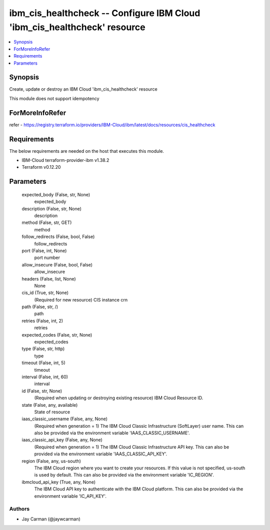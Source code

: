 
ibm_cis_healthcheck -- Configure IBM Cloud 'ibm_cis_healthcheck' resource
=========================================================================

.. contents::
   :local:
   :depth: 1


Synopsis
--------

Create, update or destroy an IBM Cloud 'ibm_cis_healthcheck' resource

This module does not support idempotency


ForMoreInfoRefer
----------------
refer - https://registry.terraform.io/providers/IBM-Cloud/ibm/latest/docs/resources/cis_healthcheck

Requirements
------------
The below requirements are needed on the host that executes this module.

- IBM-Cloud terraform-provider-ibm v1.38.2
- Terraform v0.12.20



Parameters
----------

  expected_body (False, str, None)
    expected_body


  description (False, str, None)
    description


  method (False, str, GET)
    method


  follow_redirects (False, bool, False)
    follow_redirects


  port (False, int, None)
    port number


  allow_insecure (False, bool, False)
    allow_insecure


  headers (False, list, None)
    None


  cis_id (True, str, None)
    (Required for new resource) CIS instance crn


  path (False, str, /)
    path


  retries (False, int, 2)
    retries


  expected_codes (False, str, None)
    expected_codes


  type (False, str, http)
    type


  timeout (False, int, 5)
    timeout


  interval (False, int, 60)
    interval


  id (False, str, None)
    (Required when updating or destroying existing resource) IBM Cloud Resource ID.


  state (False, any, available)
    State of resource


  iaas_classic_username (False, any, None)
    (Required when generation = 1) The IBM Cloud Classic Infrastructure (SoftLayer) user name. This can also be provided via the environment variable 'IAAS_CLASSIC_USERNAME'.


  iaas_classic_api_key (False, any, None)
    (Required when generation = 1) The IBM Cloud Classic Infrastructure API key. This can also be provided via the environment variable 'IAAS_CLASSIC_API_KEY'.


  region (False, any, us-south)
    The IBM Cloud region where you want to create your resources. If this value is not specified, us-south is used by default. This can also be provided via the environment variable 'IC_REGION'.


  ibmcloud_api_key (True, any, None)
    The IBM Cloud API key to authenticate with the IBM Cloud platform. This can also be provided via the environment variable 'IC_API_KEY'.













Authors
~~~~~~~

- Jay Carman (@jaywcarman)

